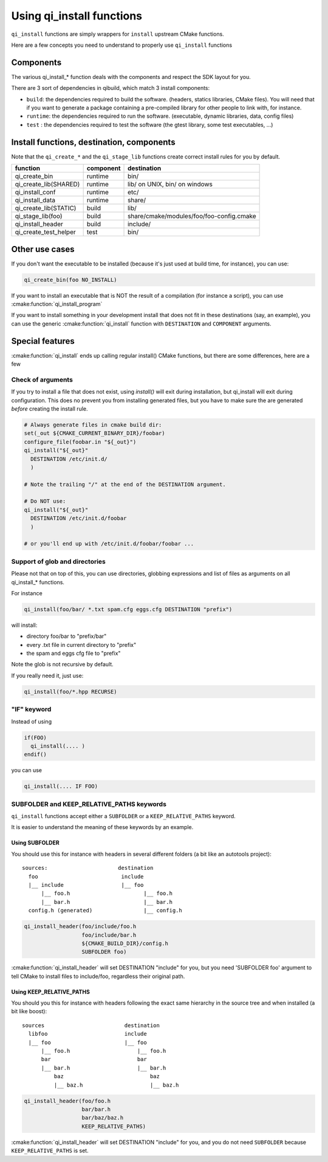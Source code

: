 .. _cmake-install:

Using qi_install functions
==========================

``qi_install`` functions are simply wrappers for ``install`` upstream
CMake functions.

Here are a few concepts you need to understand to properly
use ``qi_install`` functions


Components
----------

The various qi_install_* function deals with the components and respect the
SDK layout for you.


There are 3 sort of dependencies in qibuild, which match 3 install
components:

* ``build``: the dependencies required to build the software. (headers,
  statics libraries, CMake files). You will need that if you want to generate
  a package containing a pre-compiled library for other people to link with, for
  instance.

* ``runtime``: the dependencies required to run the software. (executable,
  dynamic libraries, data, config files)

* ``test`` : the dependencies required to test the software (the gtest library,
  some test executables, ...)

Install functions, destination, components
-------------------------------------------

Note that the ``qi_create_*`` and the ``qi_stage_lib`` functions create correct install
rules for you by default.

+---------------------------+---------------+-------------------------------------------------------+
|    function               | component     | destination                                           |
+===========================+===============+=======================================================+
|   qi_create_bin           |  runtime      | bin/                                                  |
+---------------------------+---------------+-------------------------------------------------------+
|   qi_create_lib(SHARED)   |  runtime      | lib/ on UNIX, bin/ on windows                         |
+---------------------------+---------------+-------------------------------------------------------+
|   qi_install_conf         |  runtime      | etc/                                                  |
+---------------------------+---------------+-------------------------------------------------------+
|   qi_install_data         |  runtime      | share/                                                |
+---------------------------+---------------+-------------------------------------------------------+
|   qi_create_lib(STATIC)   |  build        | lib/                                                  |
+---------------------------+---------------+-------------------------------------------------------+
|   qi_stage_lib(foo)       |  build        |  share/cmake/modules/foo/foo-config.cmake             |
+---------------------------+---------------+-------------------------------------------------------+
|   qi_install_header       |  build        |  include/                                             |
+---------------------------+---------------+-------------------------------------------------------+
|   qi_create_test_helper   |  test         | bin/                                                  |
+---------------------------+---------------+-------------------------------------------------------+

Other use cases
---------------

If you don't want the executable to be installed
(because it's just used at build time, for instance), you can use:

.. code-block:: cmake

  qi_create_bin(foo NO_INSTALL)

If you want to install an executable that is NOT the result of a compilation
(for instance a script), you can use :cmake:function:`qi_install_program`

If you want to install something in your development install that does not fit
in these destinations (say, an example), you can use the generic
:cmake:function:`qi_install` function with ``DESTINATION`` and ``COMPONENT``
arguments.


Special features
-----------------

:cmake:function:`qi_install` ends up calling regular install() CMake functions, but there
are some differences, here are a few

Check of arguments
++++++++++++++++++

If you try to install a file that does not exist,
using `install()` will exit during installation, but qi_install will
exit during configuration.
This does no prevent you from installing generated files, but you have to make
sure the are generated *before* creating the install rule.

.. code-block:: cmake

   # Always generate files in cmake build dir:
   set(_out ${CMAKE_CURRENT_BINARY_DIR}/foobar)
   configure_file(foobar.in "${_out}")
   qi_install("${_out}"
     DESTINATION /etc/init.d/
     )

   # Note the trailing "/" at the end of the DESTINATION argument.

   # Do NOT use:
   qi_install("${_out}"
     DESTINATION /etc/init.d/foobar
     )

   # or you'll end up with /etc/init.d/foobar/foobar ...

Support of glob and directories
+++++++++++++++++++++++++++++++

Please not that on top of this, you can use directories, globbing expressions
and list of files as arguments on all qi_install_* functions.

For instance

.. code-block:: cmake

  qi_install(foo/bar/ *.txt spam.cfg eggs.cfg DESTINATION "prefix")

will install:

* directory foo/bar to "prefix/bar"
* every .txt file in current directory to "prefix"
* the spam and eggs cfg file to "prefix"

Note the glob is not recursive by default.

If you really need it, just use:

.. code-block:: cmake

   qi_install(foo/*.hpp RECURSE)



"IF" keyword
++++++++++++

Instead of using

.. code-block:: cmake

  if(FOO)
    qi_install(.... )
  endif()

you can use

.. code-block:: cmake

   qi_install(.... IF FOO)


SUBFOLDER and KEEP_RELATIVE_PATHS keywords
++++++++++++++++++++++++++++++++++++++++++

``qi_install`` functions accept either a ``SUBFOLDER`` or a
``KEEP_RELATIVE_PATHS`` keyword.

It is easier to understand the meaning of these keywords by an example.


Using SUBFOLDER
~~~~~~~~~~~~~~~

You should use this for instance with headers in several different folders (a
bit like an autotools project)::

    sources:                      destination
      foo                          include
      |__ include                  |__ foo
          |__ foo.h                       |__ foo.h
          |__ bar.h                       |__ bar.h
      config.h (generated)                |__ config.h


.. code-block:: cmake

    qi_install_header(foo/include/foo.h
                      foo/include/bar.h
                      ${CMAKE_BUILD_DIR}/config.h
                      SUBFOLDER foo)

:cmake:function:`qi_install_header` will set DESTINATION "include" for you,
but you need 'SUBFOLDER foo' argument to tell CMake to install files
to include/foo, regardless their original path.



Using KEEP_RELATIVE_PATHS
~~~~~~~~~~~~~~~~~~~~~~~~~

You should you this for instance  with headers following the exact same
hierarchy in the source tree and when installed (a bit like boost)::

    sources                         destination
      libfoo                        include
      |__ foo                       |__ foo
          |__ foo.h                     |__ foo.h
          bar                           bar
          |__ bar.h                     |__ bar.h
              baz                           baz
              |__ baz.h                     |__ baz.h


.. code-block:: cmake

    qi_install_header(foo/foo.h
                      bar/bar.h
                      bar/baz/baz.h
                      KEEP_RELATIVE_PATHS)

:cmake:function:`qi_install_header` will set DESTINATION "include" for you, and you do not
need ``SUBFOLDER`` because ``KEEP_RELATIVE_PATHS`` is set.
